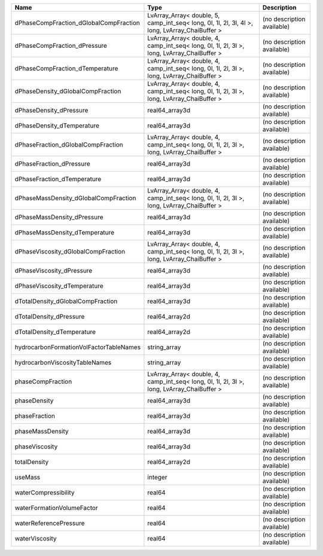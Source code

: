

======================================= ============================================================================================== ========================== 
Name                                    Type                                                                                           Description                
======================================= ============================================================================================== ========================== 
dPhaseCompFraction_dGlobalCompFraction  LvArray_Array< double, 5, camp_int_seq< long, 0l, 1l, 2l, 3l, 4l >, long, LvArray_ChaiBuffer > (no description available) 
dPhaseCompFraction_dPressure            LvArray_Array< double, 4, camp_int_seq< long, 0l, 1l, 2l, 3l >, long, LvArray_ChaiBuffer >     (no description available) 
dPhaseCompFraction_dTemperature         LvArray_Array< double, 4, camp_int_seq< long, 0l, 1l, 2l, 3l >, long, LvArray_ChaiBuffer >     (no description available) 
dPhaseDensity_dGlobalCompFraction       LvArray_Array< double, 4, camp_int_seq< long, 0l, 1l, 2l, 3l >, long, LvArray_ChaiBuffer >     (no description available) 
dPhaseDensity_dPressure                 real64_array3d                                                                                 (no description available) 
dPhaseDensity_dTemperature              real64_array3d                                                                                 (no description available) 
dPhaseFraction_dGlobalCompFraction      LvArray_Array< double, 4, camp_int_seq< long, 0l, 1l, 2l, 3l >, long, LvArray_ChaiBuffer >     (no description available) 
dPhaseFraction_dPressure                real64_array3d                                                                                 (no description available) 
dPhaseFraction_dTemperature             real64_array3d                                                                                 (no description available) 
dPhaseMassDensity_dGlobalCompFraction   LvArray_Array< double, 4, camp_int_seq< long, 0l, 1l, 2l, 3l >, long, LvArray_ChaiBuffer >     (no description available) 
dPhaseMassDensity_dPressure             real64_array3d                                                                                 (no description available) 
dPhaseMassDensity_dTemperature          real64_array3d                                                                                 (no description available) 
dPhaseViscosity_dGlobalCompFraction     LvArray_Array< double, 4, camp_int_seq< long, 0l, 1l, 2l, 3l >, long, LvArray_ChaiBuffer >     (no description available) 
dPhaseViscosity_dPressure               real64_array3d                                                                                 (no description available) 
dPhaseViscosity_dTemperature            real64_array3d                                                                                 (no description available) 
dTotalDensity_dGlobalCompFraction       real64_array3d                                                                                 (no description available) 
dTotalDensity_dPressure                 real64_array2d                                                                                 (no description available) 
dTotalDensity_dTemperature              real64_array2d                                                                                 (no description available) 
hydrocarbonFormationVolFactorTableNames string_array                                                                                   (no description available) 
hydrocarbonViscosityTableNames          string_array                                                                                   (no description available) 
phaseCompFraction                       LvArray_Array< double, 4, camp_int_seq< long, 0l, 1l, 2l, 3l >, long, LvArray_ChaiBuffer >     (no description available) 
phaseDensity                            real64_array3d                                                                                 (no description available) 
phaseFraction                           real64_array3d                                                                                 (no description available) 
phaseMassDensity                        real64_array3d                                                                                 (no description available) 
phaseViscosity                          real64_array3d                                                                                 (no description available) 
totalDensity                            real64_array2d                                                                                 (no description available) 
useMass                                 integer                                                                                        (no description available) 
waterCompressibility                    real64                                                                                         (no description available) 
waterFormationVolumeFactor              real64                                                                                         (no description available) 
waterReferencePressure                  real64                                                                                         (no description available) 
waterViscosity                          real64                                                                                         (no description available) 
======================================= ============================================================================================== ========================== 


